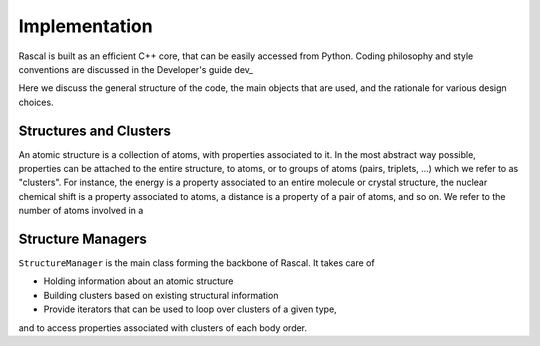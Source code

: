 .. _whitepaper:

Implementation 
=================

Rascal is built as an efficient C++ core, that can be easily accessed 
from Python. Coding philosophy and style conventions are discussed in the
Developer's guide dev_

Here we discuss the general structure of the code, the main objects that
are used, and the rationale for various design choices.

Structures and Clusters
-----------------------

An atomic structure is a collection of atoms, with properties associated 
to it. In the most abstract way possible, properties can be attached to the
entire structure, to atoms, or to groups of atoms (pairs, triplets, ...)
which we refer to as "clusters".
For instance, the energy is a property associated to an entire molecule or
crystal structure, the nuclear chemical shift is a property associated to 
atoms, a distance is a property of a pair of atoms, and so on. 
We refer to the number of atoms involved in a 

Structure Managers
------------------

``StructureManager`` is the main class forming the backbone of Rascal. 
It takes care of 

* Holding information about an atomic structure
* Building clusters based on existing structural information
* Provide iterators that can be used to loop over clusters of a given type,
and to access properties associated with clusters of each body order.



